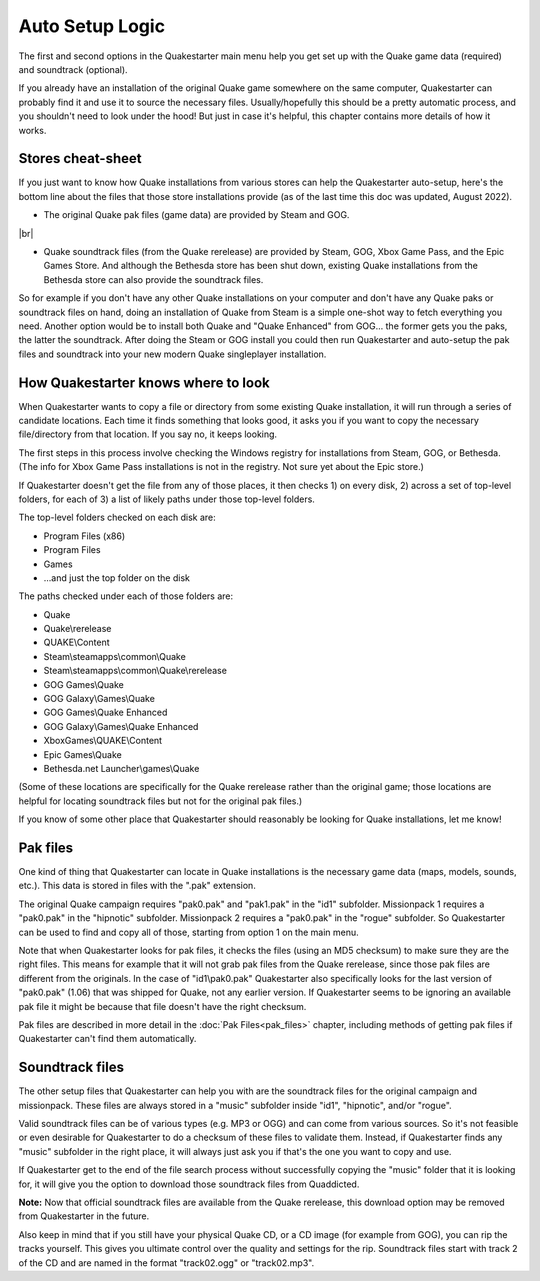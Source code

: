 Auto Setup Logic
================

The first and second options in the Quakestarter main menu help you get set up with the Quake game data (required) and soundtrack (optional).

If you already have an installation of the original Quake game somewhere on the same computer, Quakestarter can probably find it and use it to source the necessary files. Usually/hopefully this should be a pretty automatic process, and you shouldn't need to look under the hood! But just in case it's helpful, this chapter contains more details of how it works.


Stores cheat-sheet
------------------

If you just want to know how Quake installations from various stores can help the Quakestarter auto-setup, here's the bottom line about the files that those store installations provide (as of the last time this doc was updated, August 2022).

* The original Quake pak files (game data) are provided by Steam and GOG.

|br|

* Quake soundtrack files (from the Quake rerelease) are provided by Steam, GOG, Xbox Game Pass, and the Epic Games Store. And although the Bethesda store has been shut down, existing Quake installations from the Bethesda store can also provide the soundtrack files.

So for example if you don't have any other Quake installations on your computer and don't have any Quake paks or soundtrack files on hand, doing an installation of Quake from Steam is a simple one-shot way to fetch everything you need. Another option would be to install both Quake and "Quake Enhanced" from GOG... the former gets you the paks, the latter the soundtrack. After doing the Steam or GOG install you could then run Quakestarter and auto-setup the pak files and soundtrack into your new modern Quake singleplayer installation.


How Quakestarter knows where to look
------------------------------------

When Quakestarter wants to copy a file or directory from some existing Quake installation, it will run through a series of candidate locations. Each time it finds something that looks good, it asks you if you want to copy the necessary file/directory from that location. If you say no, it keeps looking.

The first steps in this process involve checking the Windows registry for installations from Steam, GOG, or Bethesda. (The info for Xbox Game Pass installations is not in the registry. Not sure yet about the Epic store.)

If Quakestarter doesn't get the file from any of those places, it then checks 1) on every disk, 2) across a set of top-level folders, for each of 3) a list of likely paths under those top-level folders.

The top-level folders checked on each disk are:

* Program Files (x86)
* Program Files
* Games
* ...and just the top folder on the disk

The paths checked under each of those folders are:

* Quake
* Quake\\rerelease
* QUAKE\\Content
* Steam\\steamapps\\common\\Quake
* Steam\\steamapps\\common\\Quake\\rerelease
* GOG Games\\Quake
* GOG Galaxy\\Games\\Quake
* GOG Games\\Quake Enhanced
* GOG Galaxy\\Games\\Quake Enhanced
* XboxGames\\QUAKE\\Content
* Epic Games\\Quake
* Bethesda.net Launcher\\games\\Quake

(Some of these locations are specifically for the Quake rerelease rather than the original game; those locations are helpful for locating soundtrack files but not for the original pak files.)

If you know of some other place that Quakestarter should reasonably be looking for Quake installations, let me know!


Pak files
---------

One kind of thing that Quakestarter can locate in Quake installations is the necessary game data (maps, models, sounds, etc.). This data is stored in files with the ".pak" extension.

The original Quake campaign requires "pak0.pak" and "pak1.pak" in the "id1" subfolder. Missionpack 1 requires a "pak0.pak" in the "hipnotic" subfolder. Missionpack 2 requires a "pak0.pak" in the "rogue" subfolder. So Quakestarter can be used to find and copy all of those, starting from option 1 on the main menu.

Note that when Quakestarter looks for pak files, it checks the files (using an MD5 checksum) to make sure they are the right files. This means for example that it will not grab pak files from the Quake rerelease, since those pak files are different from the originals. In the case of "id1\\pak0.pak" Quakestarter also specifically looks for the last version of "pak0.pak" (1.06) that was shipped for Quake, not any earlier version. If Quakestarter seems to be ignoring an available pak file it might be because that file doesn't have the right checksum.

Pak files are described in more detail in the :doc:`Pak Files<pak_files>` chapter, including methods of getting pak files if Quakestarter can't find them automatically.


Soundtrack files
----------------

The other setup files that Quakestarter can help you with are the soundtrack files for the original campaign and missionpack. These files are always stored in a "music" subfolder inside "id1", "hipnotic", and/or "rogue".

Valid soundtrack files can be of various types (e.g. MP3 or OGG) and can come from various sources. So it's not feasible or even desirable for Quakestarter to do a checksum of these files to validate them. Instead, if Quakestarter finds any "music" subfolder in the right place, it will always just ask you if that's the one you want to copy and use.

If Quakestarter get to the end of the file search process without successfully copying the "music" folder that it is looking for, it will give you the option to download those soundtrack files from Quaddicted.

**Note:** Now that official soundtrack files are available from the Quake rerelease, this download option may be removed from Quakestarter in the future.

Also keep in mind that if you still have your physical Quake CD, or a CD image (for example from GOG), you can rip the tracks yourself. This gives you ultimate control over the quality and settings for the rip. Soundtrack files start with track 2 of the CD and are named in the format "track02.ogg" or "track02.mp3".
